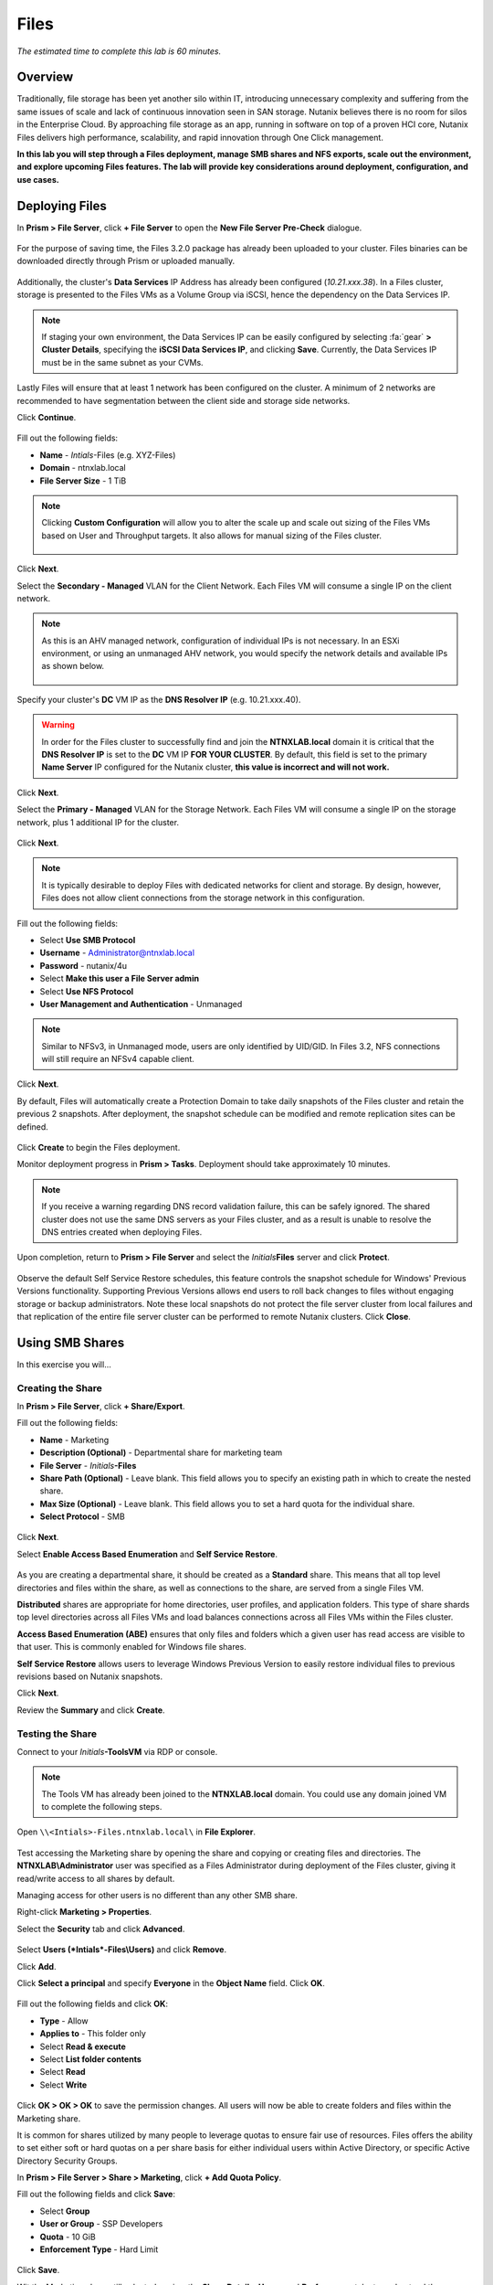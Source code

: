 .. _files:

-----
Files
-----

*The estimated time to complete this lab is 60 minutes.*

.. raw:: html

  <iframe src="https://drive.google.com/file/d/1sU4_1GPVTNGJwNDoy0kB04r-vz4-9Thq/preview" width="720" height="480" frameborder="0" allow="autoplay; encrypted-media" allowfullscreen></iframe>

Overview
++++++++

Traditionally, file storage has been yet another silo within IT, introducing unnecessary complexity and suffering from the same issues of scale and lack of continuous innovation seen in SAN storage. Nutanix believes there is no room for silos in the Enterprise Cloud. By approaching file storage as an app, running in software on top of a proven HCI core, Nutanix Files  delivers high performance, scalability, and rapid innovation through One Click management.

**In this lab you will step through a Files deployment, manage SMB shares and NFS exports, scale out the environment, and explore upcoming Files features. The lab will provide key considerations around deployment, configuration, and use cases.**

Deploying Files
+++++++++++++++

In **Prism > File Server**, click **+ File Server** to open the **New File Server Pre-Check** dialogue.

.. figure:: images/1.png

For the purpose of saving time, the Files 3.2.0 package has already been uploaded to your cluster. Files binaries can be downloaded directly through Prism or uploaded manually.

.. figure:: images/2.png

Additionally, the cluster's **Data Services** IP Address has already been configured (*10.21.xxx.38*). In a Files cluster, storage is presented to the Files VMs as a Volume Group via iSCSI, hence the dependency on the Data Services IP.

.. note::

  If staging your own environment, the Data Services IP can be easily configured by selecting :fa:`gear` **> Cluster Details**, specifying the **iSCSI Data Services IP**, and clicking **Save**. Currently, the Data Services IP must be in the same subnet as your CVMs.

Lastly Files will ensure that at least 1 network has been configured on the cluster. A minimum of 2 networks are recommended to have segmentation between the
client side and storage side networks.

Click **Continue**.

.. figure:: images/3.png

Fill out the following fields:

- **Name** - *Intials*-Files (e.g. XYZ-Files)
- **Domain** - ntnxlab.local
- **File Server Size** - 1 TiB

.. figure:: images/4.png

.. note::

  Clicking **Custom Configuration** will allow you to alter the scale up and scale out sizing of the Files VMs based on User and Throughput targets. It also allows for manual sizing of the Files cluster.

  .. figure:: images/5.png

Click **Next**.

Select the **Secondary - Managed** VLAN for the Client Network. Each Files VM will consume a single IP on the client network.

.. note::

  As this is an AHV managed network, configuration of individual IPs is not necessary. In an ESXi environment, or using an unmanaged AHV network, you would specify the network details and available IPs as shown below.

  .. figure:: images/6.png

Specify your cluster's **DC** VM IP as the **DNS Resolver IP** (e.g. 10.21.xxx.40).

.. warning::

  In order for the Files cluster to successfully find and join the **NTNXLAB.local** domain it is critical that the **DNS Resolver IP** is set to the **DC** VM IP **FOR YOUR CLUSTER**. By default, this field is set to the primary **Name Server** IP configured for the Nutanix cluster, **this value is incorrect and will not work.**

.. figure:: images/7.png

Click **Next**.

Select the **Primary - Managed** VLAN for the Storage Network. Each Files VM will consume a single IP on the storage network, plus 1 additional IP for the cluster.

.. figure:: images/8.png

Click **Next**.

.. note::

  It is typically desirable to deploy Files with dedicated networks for client and storage. By design, however, Files does not allow client connections from the storage network in this configuration.

Fill out the following fields:

- Select **Use SMB Protocol**
- **Username** - Administrator@ntnxlab.local
- **Password** - nutanix/4u
- Select **Make this user a File Server admin**
- Select **Use NFS Protocol**
- **User Management and Authentication** - Unmanaged

.. figure:: images/9.png

.. note:: Similar to NFSv3, in Unmanaged mode, users are only identified by UID/GID. In Files 3.2, NFS connections will still require an NFSv4 capable client.

Click **Next**.

By default, Files will automatically create a Protection Domain to take daily snapshots of the Files cluster and retain the previous 2 snapshots. After deployment, the snapshot schedule can be modified and remote replication sites can be defined.

.. figure:: images/10.png

Click **Create** to begin the Files deployment.

Monitor deployment progress in **Prism > Tasks**. Deployment should take approximately 10 minutes.

.. figure:: images/11.png

.. note::

  If you receive a warning regarding DNS record validation failure, this can be safely ignored. The shared cluster does not use the same DNS servers as your Files cluster, and as a result is unable to resolve the DNS entries created when deploying Files.

Upon completion, return to **Prism > File Server** and select the *Initials*\ **Files** server and click **Protect**.

.. figure:: images/12.png

Observe the default Self Service Restore schedules, this feature controls the snapshot schedule for Windows' Previous Versions functionality. Supporting Previous Versions allows end users to roll back changes to files without engaging storage or backup administrators. Note these local snapshots do not protect the file server cluster from local failures and that replication of the entire file server cluster can be performed to remote Nutanix clusters. Click **Close**.

.. figure:: images/13.png

Using SMB Shares
++++++++++++++++

In this exercise you will...

Creating the Share
..................

In **Prism > File Server**, click **+ Share/Export**.

Fill out the following fields:

- **Name** - Marketing
- **Description (Optional)** - Departmental share for marketing team
- **File Server** - *Initials*\ **-Files**
- **Share Path (Optional)** - Leave blank. This field allows you to specify an existing path in which to create the nested share.
- **Max Size (Optional)** - Leave blank. This field allows you to set a hard quota for the individual share.
- **Select Protocol** - SMB

.. figure:: images/14.png

Click **Next**.

Select **Enable Access Based Enumeration** and **Self Service Restore**.

.. figure:: images/15.png

As you are creating a departmental share, it should be created as a **Standard** share. This means that all top level directories and files within the share, as well as connections to the share, are served from a single Files VM.

**Distributed** shares are appropriate for home directories, user profiles, and application folders. This type of share shards top level directories across all Files VMs and load balances connections across all Files VMs within the Files cluster.

**Access Based Enumeration (ABE)** ensures that only files and folders which a given user has read access are visible to that user. This is commonly enabled for Windows file shares.

**Self Service Restore** allows users to leverage Windows Previous Version to easily restore individual files to previous revisions based on Nutanix snapshots.

Click **Next**.

Review the **Summary** and click **Create**.

.. figure:: images/16.png

Testing the Share
.................

Connect to your *Initials*\ **-ToolsVM** via RDP or console.

.. note::

  The Tools VM has already been joined to the **NTNXLAB.local** domain. You could use any domain joined VM to complete the following steps.

Open ``\\<Intials>-Files.ntnxlab.local\`` in **File Explorer**.

.. figure:: images/17.png

Test accessing the Marketing share by opening the share and copying or creating files and directories. The **NTNXLAB\\Administrator** user was specified as a Files Administrator during deployment of the Files cluster, giving it read/write access to all shares by default.

Managing access for other users is no different than any other SMB share.

Right-click **Marketing > Properties**.

Select the **Security** tab and click **Advanced**.

.. figure:: images/18.png

Select **Users (*Intials*\ -Files\\Users)** and click **Remove**.

Click **Add**.

Click **Select a principal** and specify **Everyone** in the **Object Name** field. Click **OK**.

.. figure:: images/19.png

Fill out the following fields and click **OK**:

- **Type** - Allow
- **Applies to** - This folder only
- Select **Read & execute**
- Select **List folder contents**
- Select **Read**
- Select **Write**

.. figure:: images/20.png

Click **OK > OK > OK** to save the permission changes. All users will now be able to create folders and files within the Marketing share.

It is common for shares utilized by many people to leverage quotas to ensure fair use of resources. Files offers the ability to set either soft or hard quotas on a per share basis for either individual users within Active Directory, or specific Active Directory Security Groups.

In **Prism > File Server > Share > Marketing**, click **+ Add Quota Policy**.

Fill out the following fields and click **Save**:

- Select **Group**
- **User or Group** - SSP Developers
- **Quota** - 10 GiB
- **Enforcement Type** - Hard Limit

.. figure:: images/21.png

Click **Save**.

Wit the Marketing share still selected, review the **Share Details**, **Usage** and **Performance** tabs to understand the available on a per share basis, including the number of files & connections, storage utilization over time, latency, throughput, and IOPS.

.. figure:: images/22.png

Using NFS Exports
+++++++++++++++++

In this exercise you will...

Creating the Export
...................

In **Prism > File Server**, click **+ Share/Export**.

Fill out the following fields:

- **Name** - logs
- **Description (Optional)** - File share for system logs
- **File Server** - *Initials*\ **-Files**
- **Share Path (Optional)** - Leave blank
- **Max Size (Optional)** - Leave blank
- **Select Protocol** - NFS

.. figure:: images/23.png

Click **Next**.

Fill out the following fields:

- Select **Use "Distributed" share/export type instead of "Standard"**
- **Authentication** - System
- **Default Access (For All Clients)** - No Access
- Select **+ Add exceptions**
- **Clients with Read-Write Access** - 10.21.\ *Your HPOC Subnet*\ .* (e.g. 10.21.78.\*)

.. figure:: images/24.png

A Distributed share type is more appropriate in this scenario if you have a dedicated top level directory for each host saving their logs on this share, allowing for effective load balancing across the Files cluster.

By default an NFS export will allow read/write access to any host that mounts the export, but this can be restricted to specific IPs or IP ranges.

Review the **Summary** and click **Create**.

Testing the Export
..................

You will first provision a CentOS VM to use as a client for your Files export.

In **Prism > VM > Table**, click **+ Create VM**.

Fill out the following fields:

- **Name** - *Initials*\ -NFS-Client
- **Description** - CentOS VM for testing Files NFS export
- **vCPU(s)** - 2
- **Number of Cores per vCPU** - 1
- **Memory** - 2 GiB
- Select **+ Add New Disk**

  - **Operation** - Clone from Image Service
  - **Image** - CentOS
  - Select **Add**
- Select **Add New NIC**

  - **VLAN Name** - Secondary
  - Select **Add**

Click **Save**.

Select the *Initials*\ **-NFS-Client** VM and click **Power on**.

Note the IP address of the VM in Prism, and connect via SSH using the following credentials:

- **Username** - root
- **Password** - nutanix/4u

Execute the following:

  .. code-block:: bash

    [root@CentOS ~]# yum install -y nfs-utils #This installs the NFSv4 client
    [root@CentOS ~]# mkdir /filesmnt
    [root@CentOS ~]# mount.nfs4 <Intials>-Files.ntnxlab.local:/ /filesmnt/
    [root@CentOS ~]# df -kh
    Filesystem                      Size  Used Avail Use% Mounted on
    /dev/mapper/centos_centos-root  8.5G  1.7G  6.8G  20% /
    devtmpfs                        1.9G     0  1.9G   0% /dev
    tmpfs                           1.9G     0  1.9G   0% /dev/shm
    tmpfs                           1.9G   17M  1.9G   1% /run
    tmpfs                           1.9G     0  1.9G   0% /sys/fs/cgroup
    /dev/sda1                       494M  141M  353M  29% /boot
    tmpfs                           377M     0  377M   0% /run/user/0
    *intials*-Files.ntnxlab.local:/             1.0T  7.0M  1.0T   1% /afsmnt
    [root@CentOS ~]# ls -l /filesmnt/
    total 1
    drwxrwxrwx. 2 root root 2 Mar  9 18:53 logs

Observe that the **logs** directory is mounted in ``/filesmnt/logs``.

Reboot the VM and observe the export is no longer mounted. To persist the mount, add it to ``/etc/fstab`` by executing the following:

  .. code-block:: bash

    echo '*intials*-Files.ntnxlab.local:/logs /filesmnt nfs4' >> /etc/fstab

The following command will add 100 2MB files filled with random data to ``/filesmnt/logs``:

  .. code-block:: bash

    mkdir /filesmnt/logs/host1
    for i in {1..100}; do dd if=/dev/urandom bs=8k count=256 of=/filesmnt/logs/host1/file$i; done

Return to **Prism > File Server > Share > logs** to monitor performance and usage. Note that the utilization data is updated every 10 minutes.

(Optional) Expanding a Files Cluster
++++++++++++++++++++++++++++++++++++

Files offers the ability to scale up and scale out a deployment. Scaling up the CPU and memory of Files VMs allows an environment to support higher storage throughtput and number of concurrent sessions. <Anything we want to note on limitations for scaling up?>

The true power of Files scalability is the ability to simply add more Files VMs, scaling out much like the underlying Nutanix distributed storage fabric. An individual Files cluster can scale out up to the number of physical nodes in the Nutanix cluster, ensuring that no more than 1 Files VM runs on a single node during normal operation.

Return to **Prism > File Server** and select *Initials*\ **-Files**.

Click **Update > Number of File Server VMs**.

.. figure:: images/25.png

Increment the number of Files VMs from 3 to 4 and click **Next**.

.. figure:: images/26.png

Note that an additional IP will be consumed for both the client and storage networks to support the added Files VM.

Click **Next > Save**.

The cluster will now deploy and power on a 4th Files VM. Status can be monitored in **Prism > Tasks**.

.. note::

  Files cluster expansion should take approximately 10 minutes to complete.

Following the expansion, verify client connections can now be load balanced to the new VM.

Connect to your *Initials*\ **-ToolsVM** via RDP or console.

Open **Control Panel > Administrative Tools > DNS**.

Fill out the following fields and click **OK**:

- Select **The following computer**
- Specify **dc.ntnxlab.local**
- Select **Connect to the specified computer now**

.. figure:: images/28.png

Open **DC.ntnxlab.local > Forward Lookup Zones > ntnxlab.local** and verify there are now four entries for *Initials*\ -**files**. Files leverages round robin DNS to load balance connections across Files VMs.

.. figure:: images/29.png

.. note::

  If only three entries are present, you can automatically update DNS entries from **Prism > File Server** by selecting your Files cluster and clicking **DNS**.

Coming Soon!
++++++++++++

In the upcoming Files 3.5 launch, Files will introduce:

- Support for NFSv3

- Support for Self-Service File Restore for NFS (currently supported for SMB shares)

- Support for Change File Tracking (CFT) Backup for NFS (currently supported for SMB shares)

- Support for Nutanix software-based Data-At-Rest Encryption

- Support for multi-protocol access to shares

- A new File Analytics dashboard, providing a comprehensive view into Files usage for the purposes of capacity planning, security, and compliance.

**Check out the video below for a look at the upcoming Files enhancements!**

.. raw:: html

  <iframe width="640" height="360" src="https://www.youtube.com/embed/thkOoPHQHNE?rel=0&amp;showinfo=0" frameborder="0" allow="accelerometer; autoplay; encrypted-media; gyroscope; picture-in-picture" allowfullscreen></iframe>

Takeaways
+++++++++

What are the key things you should know about **Nutanix Files**?

- Files can be rapidly deployed on top of existing Nutanix clusters, providing SMB and NFS storage for user shares, home directories, departmental shares, applications, and any other general purpose file storage needs.

- Files is not a point solution. VM, File, Block, and Object storage can all be delivered by the same platform using the same management tools, reducing complexity and management silos.

- Files can scale up and scale out with One Click performance optimization.

- Files is a standalone license, <some background on the current Files licensing model>

- <Any others?>

Getting Connected
+++++++++++++++++

Have a question about **Nutanix Files**? Please reach out to the resources below:

+---------------------------------------------------------------------------------+
|  Files Product Contacts                                                         |
+================================+================================================+
|  Slack Channel                 |  #files                                        |
+--------------------------------+------------------------------------------------+
|  Product Manager               |                                                |
+--------------------------------+------------------------------------------------+
|  Product Marketing Manager     |                                                |
+--------------------------------+------------------------------------------------+
|  Technical Marketing Engineer  |                                                |
+--------------------------------+------------------------------------------------+
|  Founders Team Lead            |                                                |
+--------------------------------+------------------------------------------------+

<Any other SMEs that should be listed here?>

Additional Resources
++++++++++++++++++++

<links for Sizing docs, links to case studies, etc.?>
